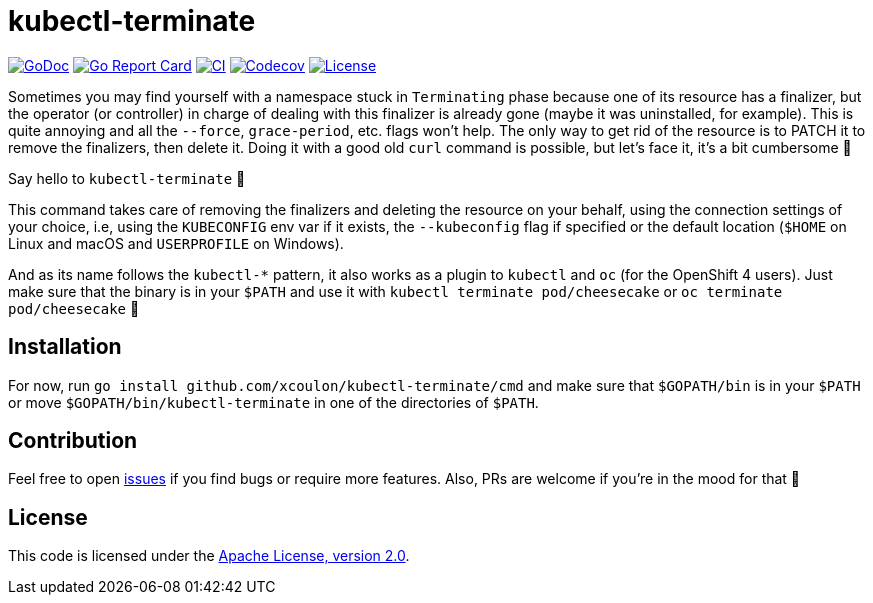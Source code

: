 = kubectl-terminate

image:https://godoc.org/github.com/xcoulon/kubectl-terminate?status.svg["GoDoc", link="https://godoc.org/github.com/xcoulon/kubectl-terminate"]
image:https://goreportcard.com/badge/github.com/xcoulon/kubectl-terminate["Go Report Card", link="https://goreportcard.com/report/github.com/xcoulon/kubectl-terminate"]
image:https://github.com/xcoulon/kubectl-terminate/workflows/CI/badge.svg["CI", link="https://github.com/xcoulon/kubectl-terminate/actions?query=workflow%3ACI"]
image:https://codecov.io/gh/xcoulon/kubectl-terminate/branch/master/graph/badge.svg["Codecov", link="https://codecov.io/gh/xcoulon/kubectl-terminate"]
image:https://img.shields.io/badge/License-Apache%202.0-blue.svg["License", link="https://opensource.org/licenses/Apache-2.0"]


Sometimes you may find yourself with a namespace stuck in `Terminating` phase because one of its resource has a finalizer, but the operator (or controller) in charge of dealing with this finalizer is already gone (maybe it was uninstalled, for example). This is quite annoying and all the `--force`, `grace-period`, etc. flags won't help. The only way to get rid of the resource is to PATCH it to remove the finalizers, then delete it. Doing it with a good old `curl` command is possible, but let's face it, it's a bit cumbersome 😬

Say hello to `kubectl-terminate` 👋 

This command takes care of removing the finalizers and deleting the resource on your behalf, using the connection settings of your choice, i.e, using the `KUBECONFIG` env var if it exists, the `--kubeconfig` flag if specified or the default location (`$HOME` on Linux and macOS and `USERPROFILE` on Windows). 

And as its name follows the `kubectl-*` pattern, it also works as a plugin to `kubectl` and `oc` (for the OpenShift 4 users). Just make sure that the binary is in your `$PATH` and use it with `kubectl terminate pod/cheesecake` or `oc terminate pod/cheesecake` 🎉

== Installation

For now, run `go install github.com/xcoulon/kubectl-terminate/cmd` and make sure that `$GOPATH/bin` is in your `$PATH` or move `$GOPATH/bin/kubectl-terminate` in one of the directories of `$PATH`.

== Contribution

Feel free to open https://github.com/kubernetes-sigs/krew-index/issues[issues] if you find bugs or require more features. Also, PRs are welcome if you're in the mood for that 🙌

== License

This code is licensed under the https://github.com/xcoulon/kubectl-terminate/blob/master/LICENSE[Apache License, version 2.0].